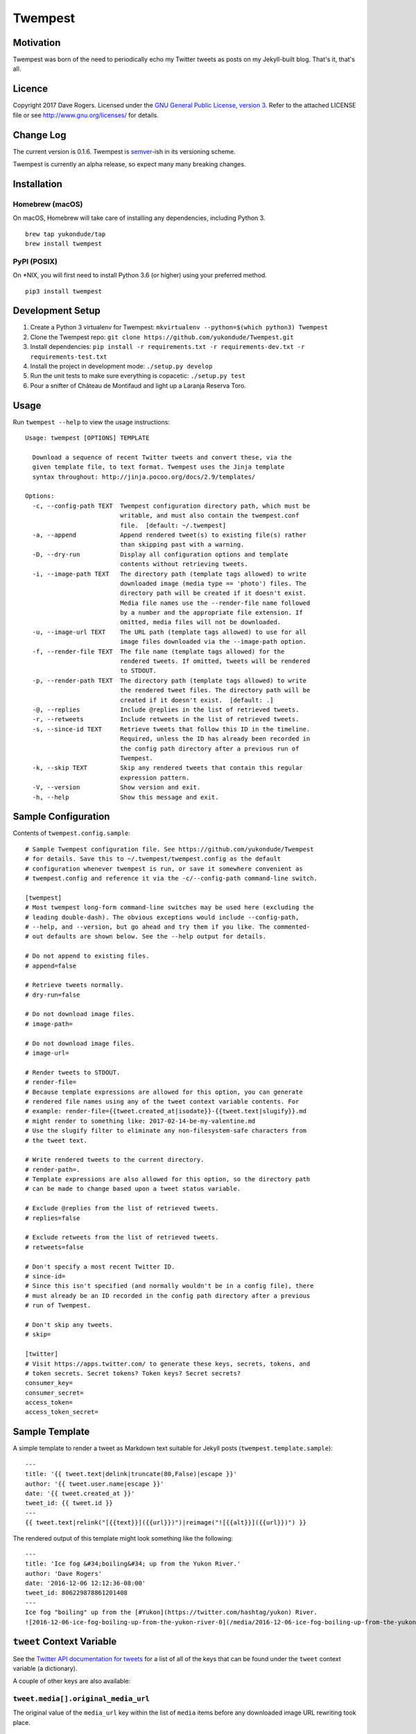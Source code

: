 Twempest
========

|status| |buildstatus| |codecov| |pypiversion| |pyversions| |licence|

Motivation
----------

Twempest was born of the need to periodically echo my Twitter tweets as
posts on my Jekyll-built blog. That's it, that's all.

Licence
-------

Copyright 2017 Dave Rogers. Licensed under the `GNU General Public
License, version 3 <https://www.gnu.org/licenses/gpl-3.0.en.html>`__.
Refer to the attached LICENSE file or see http://www.gnu.org/licenses/
for details.

Change Log
----------

The current version is 0.1.6. Twempest is
`semver <http://semver.org/>`__-ish in its versioning scheme.

Twempest is currently an alpha release, so expect many many breaking
changes.

Installation
------------

Homebrew (macOS)
~~~~~~~~~~~~~~~~

On macOS, Homebrew will take care of installing any dependencies,
including Python 3.

::

    brew tap yukondude/tap
    brew install twempest

PyPI (POSIX)
~~~~~~~~~~~~

On \*NIX, you will first need to install Python 3.6 (or higher) using
your preferred method.

::

    pip3 install twempest

Development Setup
-----------------

1. Create a Python 3 virtualenv for Twempest:
   ``mkvirtualenv --python=$(which python3) Twempest``
2. Clone the Twempest repo:
   ``git clone https://github.com/yukondude/Twempest.git``
3. Install dependencies:
   ``pip install -r requirements.txt -r requirements-dev.txt -r requirements-test.txt``
4. Install the project in development mode: ``./setup.py develop``
5. Run the unit tests to make sure everything is copacetic:
   ``./setup.py test``
6. Pour a snifter of Château de Montifaud and light up a Laranja Reserva
   Toro.

Usage
-----

Run ``twempest --help`` to view the usage instructions:

::

    Usage: twempest [OPTIONS] TEMPLATE

      Download a sequence of recent Twitter tweets and convert these, via the
      given template file, to text format. Twempest uses the Jinja template
      syntax throughout: http://jinja.pocoo.org/docs/2.9/templates/

    Options:
      -c, --config-path TEXT  Twempest configuration directory path, which must be
                              writable, and must also contain the twempest.conf
                              file.  [default: ~/.twempest]
      -a, --append            Append rendered tweet(s) to existing file(s) rather
                              than skipping past with a warning.
      -D, --dry-run           Display all configuration options and template
                              contents without retrieving tweets.
      -i, --image-path TEXT   The directory path (template tags allowed) to write
                              downloaded image (media type == 'photo') files. The
                              directory path will be created if it doesn't exist.
                              Media file names use the --render-file name followed
                              by a number and the appropriate file extension. If
                              omitted, media files will not be downloaded.
      -u, --image-url TEXT    The URL path (template tags allowed) to use for all
                              image files downloaded via the --image-path option.
      -f, --render-file TEXT  The file name (template tags allowed) for the
                              rendered tweets. If omitted, tweets will be rendered
                              to STDOUT.
      -p, --render-path TEXT  The directory path (template tags allowed) to write
                              the rendered tweet files. The directory path will be
                              created if it doesn't exist.  [default: .]
      -@, --replies           Include @replies in the list of retrieved tweets.
      -r, --retweets          Include retweets in the list of retrieved tweets.
      -s, --since-id TEXT     Retrieve tweets that follow this ID in the timeline.
                              Required, unless the ID has already been recorded in
                              the config path directory after a previous run of
                              Twempest.
      -k, --skip TEXT         Skip any rendered tweets that contain this regular
                              expression pattern.
      -V, --version           Show version and exit.
      -h, --help              Show this message and exit.

Sample Configuration
--------------------

Contents of ``twempest.config.sample``:

::

    # Sample Twempest configuration file. See https://github.com/yukondude/Twempest
    # for details. Save this to ~/.twempest/twempest.config as the default
    # configuration whenever twempest is run, or save it somewhere convenient as
    # twempest.config and reference it via the -c/--config-path command-line switch.

    [twempest]
    # Most twempest long-form command-line switches may be used here (excluding the
    # leading double-dash). The obvious exceptions would include --config-path,
    # --help, and --version, but go ahead and try them if you like. The commented-
    # out defaults are shown below. See the --help output for details.

    # Do not append to existing files.
    # append=false

    # Retrieve tweets normally.
    # dry-run=false

    # Do not download image files.
    # image-path=

    # Do not download image files.
    # image-url=

    # Render tweets to STDOUT.
    # render-file=
    # Because template expressions are allowed for this option, you can generate
    # rendered file names using any of the tweet context variable contents. For
    # example: render-file={{tweet.created_at|isodate}}-{{tweet.text|slugify}}.md
    # might render to something like: 2017-02-14-be-my-valentine.md
    # Use the slugify filter to eliminate any non-filesystem-safe characters from
    # the tweet text.

    # Write rendered tweets to the current directory.
    # render-path=.
    # Template expressions are also allowed for this option, so the directory path
    # can be made to change based upon a tweet status variable.

    # Exclude @replies from the list of retrieved tweets.
    # replies=false

    # Exclude retweets from the list of retrieved tweets.
    # retweets=false

    # Don't specify a most recent Twitter ID.
    # since-id=
    # Since this isn't specified (and normally wouldn't be in a config file), there
    # must already be an ID recorded in the config path directory after a previous
    # run of Twempest.

    # Don't skip any tweets.
    # skip=

    [twitter]
    # Visit https://apps.twitter.com/ to generate these keys, secrets, tokens, and
    # token secrets. Secret tokens? Token keys? Secret secrets?
    consumer_key=
    consumer_secret=
    access_token=
    access_token_secret=

Sample Template
---------------

A simple template to render a tweet as Markdown text suitable for Jekyll
posts (``twempest.template.sample``):

::

    ---
    title: '{{ tweet.text|delink|truncate(80,False)|escape }}'
    author: '{{ tweet.user.name|escape }}'
    date: '{{ tweet.created_at }}'
    tweet_id: {{ tweet.id }}
    ---
    {{ tweet.text|relink("[{{text}}]({{url}})")|reimage("![{{alt}}]({{url}})") }}

The rendered output of this template might look something like the
following:

::

    ---
    title: 'Ice fog &#34;boiling&#34; up from the Yukon River.'
    author: 'Dave Rogers'
    date: '2016-12-06 12:12:36-08:00'
    tweet_id: 806229878861201408
    ---
    Ice fog "boiling" up from the [#Yukon](https://twitter.com/hashtag/yukon) River.
    ![2016-12-06-ice-fog-boiling-up-from-the-yukon-river-0](/media/2016-12-06-ice-fog-boiling-up-from-the-yukon-river-0.jpg)

``tweet`` Context Variable
--------------------------

See the `Twitter API documentation for
tweets <https://dev.twitter.com/overview/api/tweets>`__ for a list of
all of the keys that can be found under the ``tweet`` context variable
(a dictionary).

A couple of other keys are also available:

``tweet.media[].original_media_url``
~~~~~~~~~~~~~~~~~~~~~~~~~~~~~~~~~~~~

The original value of the ``media_url`` key within the list of ``media``
items before any downloaded image URL rewriting took place.

``tweet.media[].original_media_url_https``
~~~~~~~~~~~~~~~~~~~~~~~~~~~~~~~~~~~~~~~~~~

The original value of the ``media_url_https`` key within the list of
``media`` items before any downloaded image URL rewriting took place.

Template Filters
----------------

These are in addition to the `built-in Jinja2
filters <http://jinja.pocoo.org/docs/2.9/templates/#list-of-builtin-filters>`__.

``delink``
~~~~~~~~~~

Remove URLs and hashtag '#' prefixes.

``isodate``
~~~~~~~~~~~

Format a date as YYYY-MM-DD.

``reimage(tag_format)``
~~~~~~~~~~~~~~~~~~~~~~~

Remove image URLs and append them to the end, using the template
tag\_format with variables ``alt`` and ``url`` to format each.

``relink(tag_format)``
~~~~~~~~~~~~~~~~~~~~~~

Replace non-image URLs and hashtag links, using the template tag\_format
with variables ``text`` and ``url`` to format each.

``slugify``
~~~~~~~~~~~

Transform the given text into a suitable file name that is also scrubbed
of URLs and hashtags.

*README.md generated March 6, 2017*

.. |status| image:: https://img.shields.io/pypi/status/Twempest.svg
   :target: https://pypi.python.org/pypi/twempest/
.. |buildstatus| image:: https://travis-ci.org/yukondude/Twempest.svg?branch=master
   :target: https://travis-ci.org/yukondude/Twempest
.. |codecov| image:: https://codecov.io/gh/yukondude/Twempest/branch/master/graph/badge.svg
   :target: https://codecov.io/gh/yukondude/Twempest
.. |pypiversion| image:: https://img.shields.io/pypi/v/Twempest.svg
   :target: https://pypi.python.org/pypi/twempest/
.. |pyversions| image:: https://img.shields.io/pypi/pyversions/Twempest.svg
   :target: https://pypi.python.org/pypi/twempest/
.. |licence| image:: https://img.shields.io/pypi/l/Twempest.svg
   :target: https://www.gnu.org/licenses/gpl-3.0.en.html

